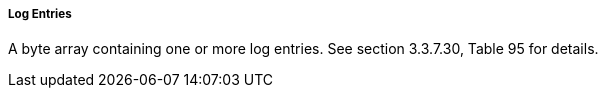 ===== Log Entries
A byte array containing one or more log entries. See section 3.3.7.30, Table 95 for details.
